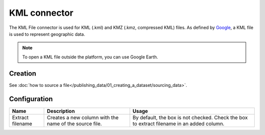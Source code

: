 KML connector
=============

The KML File connector is used for KML (.kml) and KMZ (.kmz, compressed KML) files. As defined by `Google <https://developers.google.com/kml/>`_, a KML file is used to represent geographic data.

.. admonition:: Note
   :class: note

   To open a KML file outside the platform, you can use Google Earth.

Creation
~~~~~~~~

See :doc:`how to source a file</publishing_data/01_creating_a_dataset/sourcing_data>`.

Configuration
~~~~~~~~~~~~~

.. list-table::
   :header-rows: 1

   * * Name
     * Description
     * Usage
   * * Extract filename
     * Creates a new column with the name of the source file.
     * By default, the box is not checked. Check the box to extract filename in an added column.
